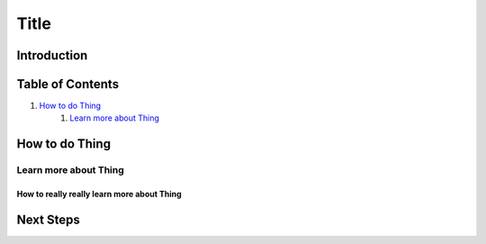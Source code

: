 =====
Title
=====

Introduction
------------

Table of Contents
-----------------

#. `How to do Thing`_
    #. `Learn more about Thing`_

How to do Thing
---------------

Learn more about Thing
~~~~~~~~~~~~~~~~~~~~~~

How to really really learn more about Thing
+++++++++++++++++++++++++++++++++++++++++++

Next Steps
----------
